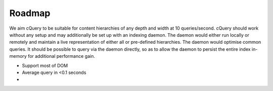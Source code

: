 Roadmap
=======

We aim cQuery to be suitable for content hierarchies of any depth and width at 10 queries/second. cQuery should work without any setup and may additionally be set up with an indexing daemon. The daemon would either run locally or remotely and maintain a live representation of either all or pre-defined hierarchies. The daemon would optimise common queries. It should be possible to query via the daemon directly, so as to allow the daemon to persist the entire index in-memory for additional performance gain.

- Support most of DOM
- Average query in <0.1 seconds
- 